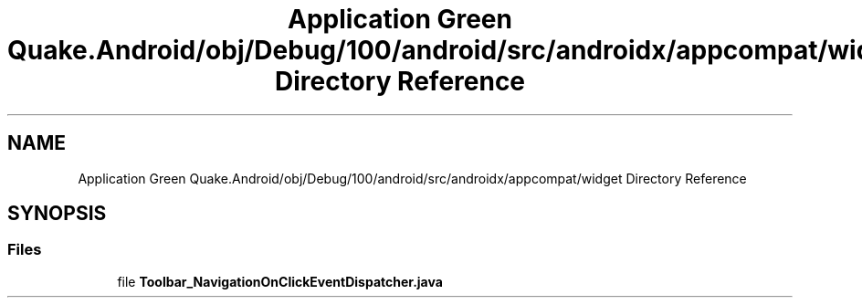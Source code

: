 .TH "Application Green Quake.Android/obj/Debug/100/android/src/androidx/appcompat/widget Directory Reference" 3 "Thu Apr 29 2021" "Version 1.0" "Green Quake" \" -*- nroff -*-
.ad l
.nh
.SH NAME
Application Green Quake.Android/obj/Debug/100/android/src/androidx/appcompat/widget Directory Reference
.SH SYNOPSIS
.br
.PP
.SS "Files"

.in +1c
.ti -1c
.RI "file \fBToolbar_NavigationOnClickEventDispatcher\&.java\fP"
.br
.in -1c

